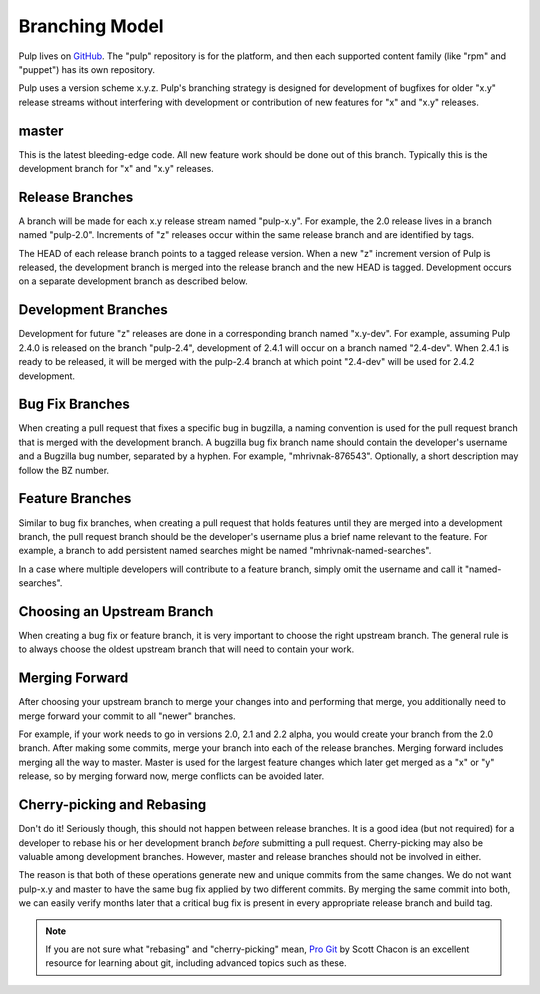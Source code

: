 Branching Model
===============

Pulp lives on `GitHub <https://github.com/pulp>`_. The "pulp" repository is for
the platform, and then each supported content family (like "rpm" and "puppet")
has its own repository.

Pulp uses a version scheme x.y.z. Pulp's branching strategy is designed for
development of bugfixes for older "x.y" release streams without interfering with
development or contribution of new features for "x" and "x.y" releases.


master
------

This is the latest bleeding-edge code. All new feature work should be done out
of this branch. Typically this is the development branch for "x" and "x.y"
releases.


Release Branches
----------------

A branch will be made for each x.y release stream named "pulp-x.y". For example,
the 2.0 release lives in a branch named "pulp-2.0". Increments of "z" releases
occur within the same release branch and are identified by tags.

The HEAD of each release branch points to a tagged release version. When a new
"z" increment version of Pulp is released, the development branch is merged
into the release branch and the new HEAD is tagged. Development occurs on a
separate development branch as described below.


Development Branches
--------------------

Development for future "z" releases are done in a corresponding branch named
"x.y-dev". For example, assuming Pulp 2.4.0 is released on the branch
"pulp-2.4", development of 2.4.1 will occur on a branch named "2.4-dev". When
2.4.1 is ready to be released, it will be merged with the pulp-2.4 branch at
which point "2.4-dev" will be used for 2.4.2 development.


Bug Fix Branches
----------------

When creating a pull request that fixes a specific bug in bugzilla, a naming
convention is used for the pull request branch that is merged with the
development branch. A bugzilla bug fix branch name should contain the
developer's username and a Bugzilla bug number, separated by a hyphen. For
example, "mhrivnak-876543". Optionally, a short description may follow the BZ
number.


Feature Branches
----------------

Similar to bug fix branches, when creating a pull request that holds features
until they are merged into a development branch, the pull request branch should
be the developer's username plus a brief name relevant to the feature. For
example, a branch to add persistent named searches might be named
"mhrivnak-named-searches".

In a case where multiple developers will contribute to a feature branch, simply
omit the username and call it "named-searches".


.. _choosing-upstream-branch:

Choosing an Upstream Branch
---------------------------

When creating a bug fix or feature branch, it is very important to choose the
right upstream branch. The general rule is to always choose the oldest upstream
branch that will need to contain your work.


Merging Forward
---------------

After choosing your upstream branch to merge your changes into and performing
that merge, you additionally need to merge forward your commit to all "newer"
branches.

For example, if your work needs to go in versions 2.0, 2.1 and 2.2 alpha, you
would create your branch from the 2.0 branch. After making some commits, merge
your branch into each of the release branches. Merging forward includes merging
all the way to master. Master is used for the largest feature changes which
later get merged as a "x" or "y" release, so by merging forward now, merge
conflicts can be avoided later.


Cherry-picking and Rebasing
---------------------------

Don't do it! Seriously though, this should not happen between release branches.
It is a good idea (but not required) for a developer to rebase his or her
development branch *before* submitting a pull request. Cherry-picking may also
be valuable among development branches. However, master and release branches
should not be involved in either.

The reason is that both of these operations generate new and unique commits from
the same changes. We do not want pulp-x.y and master to have the same bug fix
applied by two different commits. By merging the same commit into both, we can
easily verify months later that a critical bug fix is present in every appropriate
release branch and build tag.

.. note::
 If you are not sure what "rebasing" and "cherry-picking" mean,
 `Pro Git <http://git-scm.com/book>`_ by Scott Chacon is an excellent resource
 for learning about git, including advanced topics such as these.
